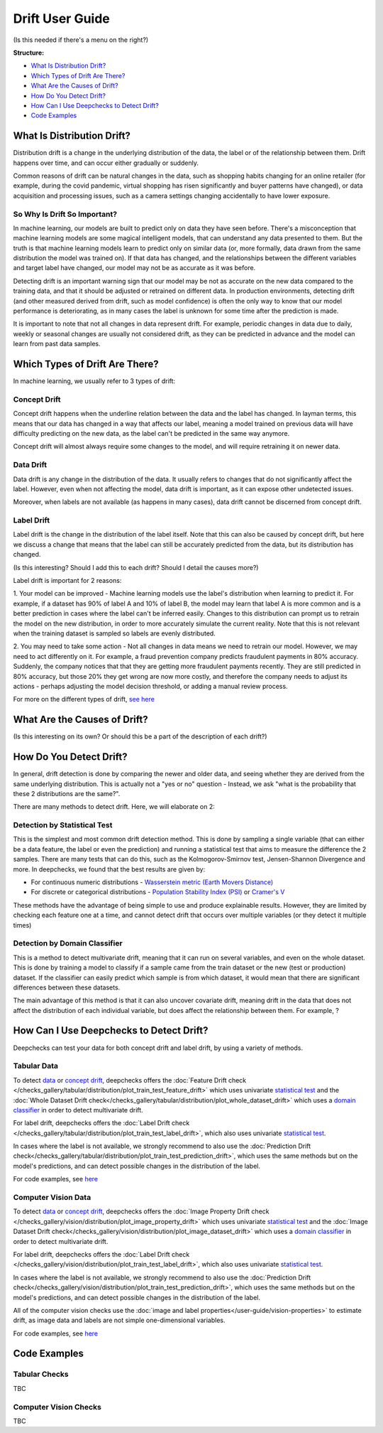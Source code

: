 .. _drift_user_guide:

====================
Drift User Guide
====================

(Is this needed if there's a menu on the right?)

**Structure:**

* `What Is Distribution Drift? <#what-is-distribution-drift>`__
* `Which Types of Drift Are There? <#which-types-of-drift-are-there>`__
* `What Are the Causes of Drift? <#what-are-the-causes-of-drift>`__
* `How Do You Detect Drift? <#how-do-you-detect-drift>`__
* `How Can I Use Deepchecks to Detect Drift? <#how-can-i-use-deepchecks-to-detect-drift>`__
* `Code Examples <#code-examples>`__


What Is Distribution Drift?
==========================

Distribution drift is a change in the underlying distribution of the data, the label or of the relationship between them. Drift happens over time,
and can occur either gradually or suddenly.

Common reasons of drift can be natural changes in the data, such as shopping habits changing for an online retailer
(for example, during the covid pandemic, virtual shopping has risen significantly and buyer patterns have changed), or
data acquisition and processing issues, such as a camera settings changing accidentally to have lower exposure.

So Why Is Drift So Important?
-----------------------------

In machine learning, our models are built to predict only on data they have seen before.
There's a misconception that machine learning models are some magical intelligent models, that can understand
any data presented to them. But the truth is that machine learning models learn to predict only on similar data
(or, more formally, data drawn from the same distribution the model was trained on).
If that data has changed, and the relationships between the different variables and target label have changed,
our model may not be as accurate as it was before.

Detecting drift is an important warning sign that our model may be not as accurate on the new data compared to the training data, and that it should be
adjusted or retrained on different data.
In production environments, detecting drift (and other measured derived from drift, such as model confidence) is often the only way to know that our model performance is deteriorating,
as in many cases the label is unknown for some time after the prediction is made.

It is important to note that not all changes in data represent drift. For example, periodic changes in data due to daily, weekly or
seasonal changes are usually not considered drift, as they can be predicted in advance and the model can learn from
past data samples.


Which Types of Drift Are There?
================================

In machine learning, we usually refer to 3 types of drift:

Concept Drift
-------------
Concept drift happens when the underline relation between the data and the label has changed. In layman terms, this means that our
data has changed in a way that affects our label, meaning a model trained on previous data will have difficulty predicting
on the new data, as the label can't be predicted in the same way anymore.

Concept drift will almost always require some changes to the model, and will require retraining it on newer data.

Data Drift
----------
Data drift is any change in the distribution of the data. It usually refers to changes that do not significantly affect the label.
However, even when not affecting the model, data drift is important, as it can expose other undetected issues.

Moreover, when labels are not available (as happens in many cases), data drift cannot be discerned from concept drift.

Label Drift
-----------
Label drift is the change in the distribution of the label itself. Note that this can also be caused by concept drift,
but here we discuss a change that means that the label can still be accurately predicted from the data, but its
distribution has changed.

(Is this interesting? Should I add this to each drift? Should I detail the causes more?)

Label drift is important for 2 reasons:

1. Your model can be improved - Machine learning models use the label's distribution when learning to predict it.
For example, if a dataset has 90% of label A and 10% of label B, the model may learn that label A is more common and
is a better prediction in cases where the label can't be inferred easily. Changes to this distribution can prompt us
to retrain the model on the new distribution, in order to more accurately simulate the current reality.
Note that this is not relevant when the training dataset is sampled so labels are evenly distributed.

2. You may need to take some action - Not all changes in data means we need to retrain our model.
However, we may need to act differently on it.
For example, a fraud prevention company predicts fraudulent payments in 80% accuracy. Suddenly, the company notices that
that they are getting more fraudulent payments recently. They are still predicted in 80% accuracy, but those 20% they
get wrong are now more costly, and therefore the company needs to adjust its actions - perhaps adjusting the model
decision threshold, or adding a manual review process.

For more on the different types of drift, `see here <https://deepchecks.com/data-drift-vs-concept-drift-what-are-the-main-differences/>`_


What Are the Causes of Drift?
==============================

(Is this interesting on its own? Or should this be a part of the description of each drift?)


How Do You Detect Drift?
=========================

In general, drift detection is done by comparing the newer and older data, and seeing whether they are derived from
the same underlying distribution. This is actually not a "yes or no" question - Instead, we ask "what is the probability
that these 2 distributions are the same?".

There are many methods to detect drift. Here, we will elaborate on 2:

Detection by Statistical Test
-----------------------------
This is the simplest and most common drift detection method.
This is done by sampling a single variable (that can either be a data feature, the label or even the prediction) and
running a statistical test that aims to measure the difference the 2 samples.
There are many tests that can do this, such as the Kolmogorov-Smirnov test, Jensen-Shannon Divergence and more.
In deepchecks, we found that the best results are given by:

* For continuous numeric distributions - `Wasserstein metric (Earth Movers Distance) <https://en.wikipedia.org/wiki/Wasserstein_metric>`__
* For discrete or categorical distributions - `Population Stability Index (PSI) <https://www.lexjansen.com/wuss/2017/47_Final_Paper_PDF.pdf>`__ or `Cramer's V <https://en.wikipedia.org/wiki/Cram%C3%A9r%27s_V>`__

These methods have the advantage of being simple to use and produce explainable results. However, they are limited by
checking each feature one at a time, and cannot detect drift that occurs over multiple variables (or they detect it
multiple times)

Detection by Domain Classifier
------------------------------

This is a method to detect multivariate drift, meaning that it can run on several variables, and even on the whole dataset.
This is done by training a model to classify if a sample came from the train dataset or the new (test or production) dataset.
If the classifier can easily predict which sample is from which dataset, it would mean that there are significant differences between these datasets.

The main advantage of this method is that it can also uncover covariate drift, meaning drift in the data that does not
affect the distribution of each individual variable, but does affect the relationship between them. For example, ?


How Can I Use Deepchecks to Detect Drift?
=========================================
Deepchecks can test your data for both concept drift and label drift, by using a variety of methods.

Tabular Data
------------

To detect `data <#data-drift>`__ or `concept drift <#concept-drift>`__, deepchecks offers the
:doc:`Feature Drift check </checks_gallery/tabular/distribution/plot_train_test_feature_drift>` which uses univariate
`statistical test <#detection-by-statistical-test>`__ and the :doc:`Whole Dataset Drift check</checks_gallery/tabular/distribution/plot_whole_dataset_drift>`
which uses a `domain classifier <#detection-by-domain-classifier>`__ in order to detect multivariate drift.

For label drift, deepchecks offers the :doc:`Label Drift check </checks_gallery/tabular/distribution/plot_train_test_label_drift>`, which also uses univariate `statistical test <#detection-by-statistical-test>`__.

In cases where the label is not available, we strongly recommend to also use the :doc:`Prediction Drift check</checks_gallery/tabular/distribution/plot_train_test_prediction_drift>`,
which uses the same methods but on the model's predictions, and can detect possible changes in the distribution of the label.

For code examples, see `here <#tabular-checks>`__

Computer Vision Data
--------------------

To detect `data <#data-drift>`__ or `concept drift <#concept-drift>`__, deepchecks offers the
:doc:`Image Property Drift check </checks_gallery/vision/distribution/plot_image_property_drift>` which uses univariate
`statistical test <#detection-by-statistical-test>`__ and the :doc:`Image Dataset Drift check</checks_gallery/vision/distribution/plot_image_dataset_drift>`
which uses a `domain classifier <#detection-by-domain-classifier>`__ in order to detect multivariate drift.

For label drift, deepchecks offers the :doc:`Label Drift check </checks_gallery/vision/distribution/plot_train_test_label_drift>`, which also uses univariate `statistical test <#detection-by-statistical-test>`__.

In cases where the label is not available, we strongly recommend to also use the :doc:`Prediction Drift check</checks_gallery/vision/distribution/plot_train_test_prediction_drift>`,
which uses the same methods but on the model's predictions, and can detect possible changes in the distribution of the label.

All of the computer vision checks use the :doc:`image and label properties</user-guide/vision-properties>` to estimate
drift, as image data and labels are not simple one-dimensional variables.

For code examples, see `here <#computer-vision-checks>`__


Code Examples
=============


Tabular Checks
--------------
TBC


Computer Vision Checks
----------------------

TBC
